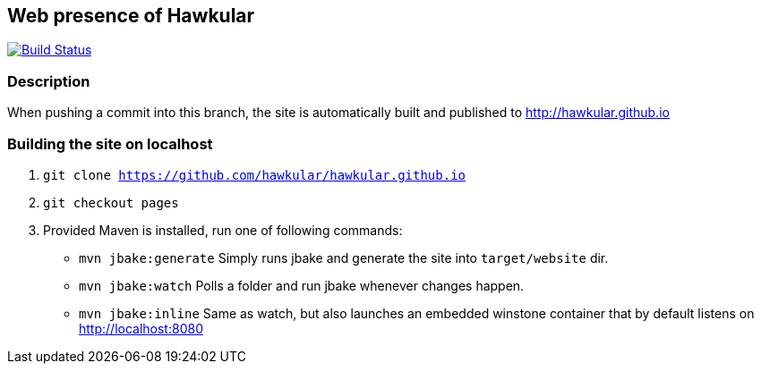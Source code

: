 :title: hawkular.github.io

== Web presence of Hawkular

image:https://travis-ci.org/hawkular/hawkular.github.io.svg?branch=pages["Build Status", link="https://travis-ci.org/hawkular/hawkular.github.io"]

=== Description
When pushing a commit into this branch, the site is automatically built and published to http://hawkular.github.io

=== Building the site on localhost
. `git clone https://github.com/hawkular/hawkular.github.io`
. `git checkout pages`
. Provided Maven is installed, run one of following commands:

* `mvn jbake:generate` Simply runs jbake and generate the site into `target/website` dir.
* `mvn jbake:watch` Polls a folder and run jbake whenever changes happen.
* `mvn jbake:inline` Same as watch, but also launches an embedded winstone container that by default listens on http://localhost:8080
